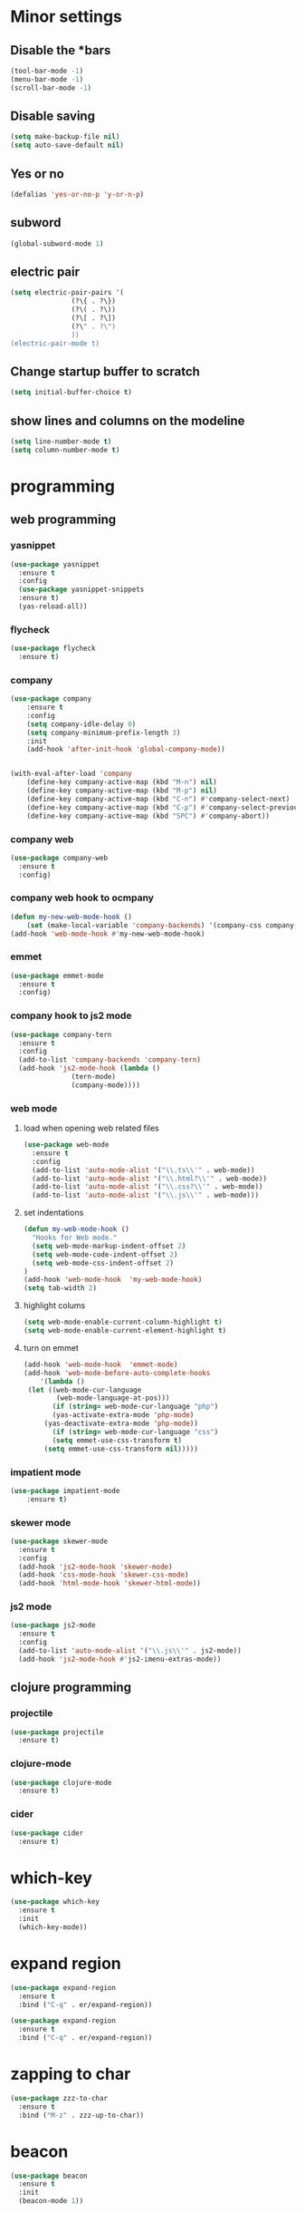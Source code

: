 * Minor settings
** Disable the *bars
#+BEGIN_SRC emacs-lisp
  (tool-bar-mode -1)
  (menu-bar-mode -1)
  (scroll-bar-mode -1)
#+END_SRC
** Disable saving
 #+BEGIN_SRC emacs-lisp
   (setq make-backup-file nil)
   (setq auto-save-default nil)
 #+END_SRC
** Yes or no
#+BEGIN_SRC emacs-lisp
(defalias 'yes-or-no-p 'y-or-n-p)
#+END_SRC
** subword
#+BEGIN_SRC emacs-lisp
  (global-subword-mode 1)
#+END_SRC
** electric pair
#+BEGIN_SRC emacs-lisp
  (setq electric-pair-pairs '(
			     (?\{ . ?\})
			     (?\( . ?\))
			     (?\[ . ?\])
			     (?\" . ?\")
			     ))
  (electric-pair-mode t)
#+END_SRC
** Change startup buffer to scratch
 #+BEGIN_SRC emacs-lisp
   (setq initial-buffer-choice t)
 #+END_SRC
** show lines and columns on the modeline
#+BEGIN_SRC emacs-lisp
  (setq line-number-mode t)
  (setq column-number-mode t)
#+END_SRC
* programming
** web programming
*** yasnippet
 #+BEGIN_SRC emacs-lisp
   (use-package yasnippet
     :ensure t
     :config
     (use-package yasnippet-snippets
     :ensure t)
     (yas-reload-all))
 #+END_SRC
*** flycheck
 #+BEGIN_SRC emacs-lisp
   (use-package flycheck
     :ensure t)
 #+END_SRC
*** company
  #+BEGIN_SRC emacs-lisp
	  (use-package company
		  :ensure t
		  :config
		  (setq company-idle-delay 0)
		  (setq company-minimum-prefix-length 3)
		  :init
		  (add-hook 'after-init-hook 'global-company-mode))


	  (with-eval-after-load 'company
		  (define-key company-active-map (kbd "M-n") nil)
		  (define-key company-active-map (kbd "M-p") nil)
		  (define-key company-active-map (kbd "C-n") #'company-select-next)
		  (define-key company-active-map (kbd "C-p") #'company-select-previous)
		  (define-key company-active-map (kbd "SPC") #'company-abort))
  #+END_SRC
*** company web
 #+BEGIN_SRC emacs-lisp
   (use-package company-web
     :ensure t
     :config)
 #+END_SRC
*** company web hook to ocmpany
 #+BEGIN_SRC emacs-lisp
	 (defun my-new-web-mode-hook ()
		 (set (make-local-variable 'company-backends) '(company-css company-web-html company-yasnippet company-files)))
	 (add-hook 'web-mode-hook #'my-new-web-mode-hook)
 #+END_SRC
*** emmet
 #+BEGIN_SRC emacs-lisp
   (use-package emmet-mode
     :ensure t
     :config)
 #+END_SRC
*** company hook to js2 mode
#+BEGIN_SRC emacs-lisp
  (use-package company-tern
    :ensure t
    :config
    (add-to-list 'company-backends 'company-tern)
    (add-hook 'js2-mode-hook (lambda ()
			     (tern-mode)
			     (company-mode))))
#+END_SRC
*** web mode
**** load when opening web related files
  #+BEGIN_SRC emacs-lisp
    (use-package web-mode
      :ensure t
      :config
      (add-to-list 'auto-mode-alist '("\\.ts\\'" . web-mode))
      (add-to-list 'auto-mode-alist '("\\.html?\\'" . web-mode))
      (add-to-list 'auto-mode-alist '("\\.css?\\'" . web-mode))
      (add-to-list 'auto-mode-alist '("\\.js\\'" . web-mode)))
  #+END_SRC
**** set indentations
  #+BEGIN_SRC emacs-lisp
    (defun my-web-mode-hook ()
      "Hooks for Web mode."
      (setq web-mode-markup-indent-offset 2)
      (setq web-mode-code-indent-offset 2)
      (setq web-mode-css-indent-offset 2)
    )
    (add-hook 'web-mode-hook  'my-web-mode-hook)    
    (setq tab-width 2)
  #+END_SRC
**** highlight colums
  #+BEGIN_SRC emacs-lisp
    (setq web-mode-enable-current-column-highlight t)
    (setq web-mode-enable-current-element-highlight t)
  #+END_SRC
**** turn on emmet
 #+BEGIN_SRC emacs-lisp
   (add-hook 'web-mode-hook  'emmet-mode) 
   (add-hook 'web-mode-before-auto-complete-hooks
       '(lambda ()
	(let ((web-mode-cur-language
	       (web-mode-language-at-pos)))
		  (if (string= web-mode-cur-language "php")
	      (yas-activate-extra-mode 'php-mode)
	    (yas-deactivate-extra-mode 'php-mode))
		  (if (string= web-mode-cur-language "css")
	      (setq emmet-use-css-transform t)
	    (setq emmet-use-css-transform nil)))))
 #+END_SRC
*** impatient mode
#+BEGIN_SRC emacs-lisp
  (use-package impatient-mode
	  :ensure t)
#+END_SRC
*** skewer mode
#+BEGIN_SRC emacs-lisp
  (use-package skewer-mode
    :ensure t
    :config
    (add-hook 'js2-mode-hook 'skewer-mode)
    (add-hook 'css-mode-hook 'skewer-css-mode)
    (add-hook 'html-mode-hook 'skewer-html-mode))
#+END_SRC
*** js2 mode
#+BEGIN_SRC emacs-lisp
  (use-package js2-mode
    :ensure t
    :config
    (add-to-list 'auto-mode-alist '("\\.js\\'" . js2-mode))
    (add-hook 'js2-mode-hook #'js2-imenu-extras-mode))
#+END_SRC
** clojure programming
*** projectile
#+BEGIN_SRC emacs-lisp
  (use-package projectile
    :ensure t)
#+END_SRC
*** clojure-mode
#+BEGIN_SRC emacs-lisp
  (use-package clojure-mode
    :ensure t)
#+END_SRC
*** cider
#+BEGIN_SRC emacs-lisp
  (use-package cider
    :ensure t)
#+END_SRC
* which-key
#+BEGIN_SRC emacs-lisp
  (use-package which-key
    :ensure t
    :init
    (which-key-mode))
#+END_SRC
* expand region
#+BEGIN_SRC emacs-lisp
  (use-package expand-region
    :ensure t
    :bind ("C-q" . er/expand-region))
#+END_SRC
#+BEGIN_SRC emacs-lisp
  (use-package expand-region
    :ensure t
    :bind ("C-q" . er/expand-region))
#+END_SRC
* zapping to char
#+BEGIN_SRC emacs-lisp
  (use-package zzz-to-char
    :ensure t
    :bind ("M-z" . zzz-up-to-char))
#+END_SRC
* beacon
#+BEGIN_SRC emacs-lisp
  (use-package beacon
    :ensure t
    :init
    (beacon-mode 1))

#+END_SRC
* Org
** basic config
#+BEGIN_SRC emacs-lisp
  (setq org-src-window-setup 'current-window)
#+END_SRC
** Org Bullets
#+BEGIN_SRC emacs-lisp
  (use-package org-bullets
    :ensure t
    :config
    (add-hook 'org-mode-hook (lambda () (org-bullets-mode))))
#+END_SRC
** org snippets
#+BEGIN_SRC emacs-lisp
  (setq org-src-window-setup 'current-window)
  (add-to-list 'org-structure-template-alist
	       '("el" "#+BEGIN_SRC emacs-lisp\n?\n#+END_SRC"))
#+END_SRC
* modeline
** spaceline
#+BEGIN_SRC emacs-lisp
  (use-package spaceline
    :ensure t
    :config
    (require 'spaceline-config)
      (setq spaceline-buffer-encoding-abbrev-p nil)
      (setq spaceline-line-column-p nil)
      (setq spaceline-line-p nil)
      (setq powerline-default-separator (quote arrow))
      (spaceline-spacemacs-theme))
#+END_SRC
** diminish 
#+BEGIN_SRC emacs-lisp
  (use-package diminish
    :ensure t
    :init
    (diminish 'which-key-mode)
    (diminish 'linum-relative-mode)
    (diminish 'hungry-delete-mode)
    (diminish 'visual-line-mode)
    (diminish 'subword-mode)
    (diminish 'beacon-mode)
    (diminish 'irony-mode)
    (diminish 'page-break-lines-mode)
    (diminish 'auto-revert-mode)
    (diminish 'rainbow-delimiters-mode)
    (diminish 'rainbow-mode))
#+END_SRC
* IDO
** Enable IDO mode
#+BEGIN_SRC emacs-lisp
  (setq ido-enable-flex-matching nil)
  (setq ido-create-new-buffer 'always)
  (setq ido-everywhere t)
  (ido-mode 1)
#+END_SRC
** Ido vertical
#+BEGIN_SRC emacs-lisp
  (use-package ido-vertical-mode
    :ensure t
    :init
    (ido-vertical-mode 1))
  (setq ido-vertical-define-keys 'C-n-and-C-p-only)
#+END_SRC
** smex 
#+BEGIN_SRC emacs-lisp
  (use-package smex
    :ensure t
    :init (smex-initialize )
    :bind
    ("M-x" . smex))
#+END_SRC
** switch buffers
#+BEGIN_SRC emacs-lisp
  (global-set-key (kbd "C-x C-b") 'ido-switch-buffer)
#+END_SRC
* buffers
** always kill current buffer
#+BEGIN_SRC emacs-lisp
  (defun kill-current-buffer ()
    "Kills the current buffer."
    (interactive)
    (kill-buffer (current-buffer)))
  (global-set-key (kbd "C-x k") 'kill-current-buffer)
#+END_SRC
** enable ibuffer
#+BEGIN_SRC emacs-lisp
  (global-set-key (kbd "C-x b") 'ibuffer)
#+END_SRC
* avy
#+BEGIN_SRC emacs-lisp
  (use-package avy
    :ensure t
    :bind
    ("M-s" . avy-goto-char))
#+END_SRC
* config edit/reload
** edit
#+BEGIN_SRC emacs-lisp
  (defun config-visit ()
    (interactive)
    (find-file "~/.emacs.d/config.org"))
  (global-set-key (kbd "C-c e") 'config-visit)
#+END_SRC
** reload
#+BEGIN_SRC emacs-lisp
  (defun config-reload ()
    (interactive)
    (org-babel-load-file (expand-file-name "~/.emacs.d/config.org")))
  (global-set-key (kbd "C-c r") 'config-reload)
#+END_SRC
* rainbow
** rainbow
 #+BEGIN_SRC emacs-lisp
   (use-package rainbow-mode
     :ensure t
     :init (rainbow-mode 1))
 #+END_SRC
** rainbow delimiters
 #+BEGIN_SRC emacs-lisp
   (use-package rainbow-delimiters
     :ensure t
     :init
       (add-hook 'prog-mode-hook #'rainbow-delimiters-mode))
 #+END_SRC
* kill ring
#+BEGIN_SRC emacs-lisp
  (use-package popup-kill-ring
    :ensure t
    :bind ("M-y" . popup-kill-ring))
#+END_SRC
* swiper
#+BEGIN_SRC emacs-lisp
  (use-package swiper
    :ensure t
    :bind ("C-s" . 'swiper))
#+END_SRC
* linum
#+BEGIN_SRC emacs-lisp
	(use-package linum-relative
		:ensure t
		:config
			(setq linum-relative-current-symbol "")
			(add-hook 'prog-mode-hook 'linum-relative-mode))
#+END_SRC
* elcord
#+BEGIN_SRC emacs-lisp
  (use-package elcord
    :ensure t)
#+END_SRC
* follow split window
#+BEGIN_SRC emacs-lisp
  (defun split-and-follow-horizontally ()
    (interactive)
    (split-window-below)
    (balance-windows)
    (other-window 1))
  (global-set-key (kbd "C-x 2") 'split-and-follow-horizontally)

  (defun split-and-follow-vertically ()
    (interactive)
    (split-window-right)
    (balance-windows)
    (other-window 1))
  (global-set-key (kbd "C-x 3") 'split-and-follow-vertically)
#+END_SRC

* multiple-cursors
#+BEGIN_SRC emacs-lisp
	(use-package multiple-cursors
		:ensure t
		:config
		(global-set-key (kbd "C->") 'mc/mark-next-like-this)
		(global-set-key (kbd "C-<") 'mc/mark-previous-like-this)
		(global-set-key (kbd "C-c C-<") 'mc/mark-all-like-this))
#+END_SRC

